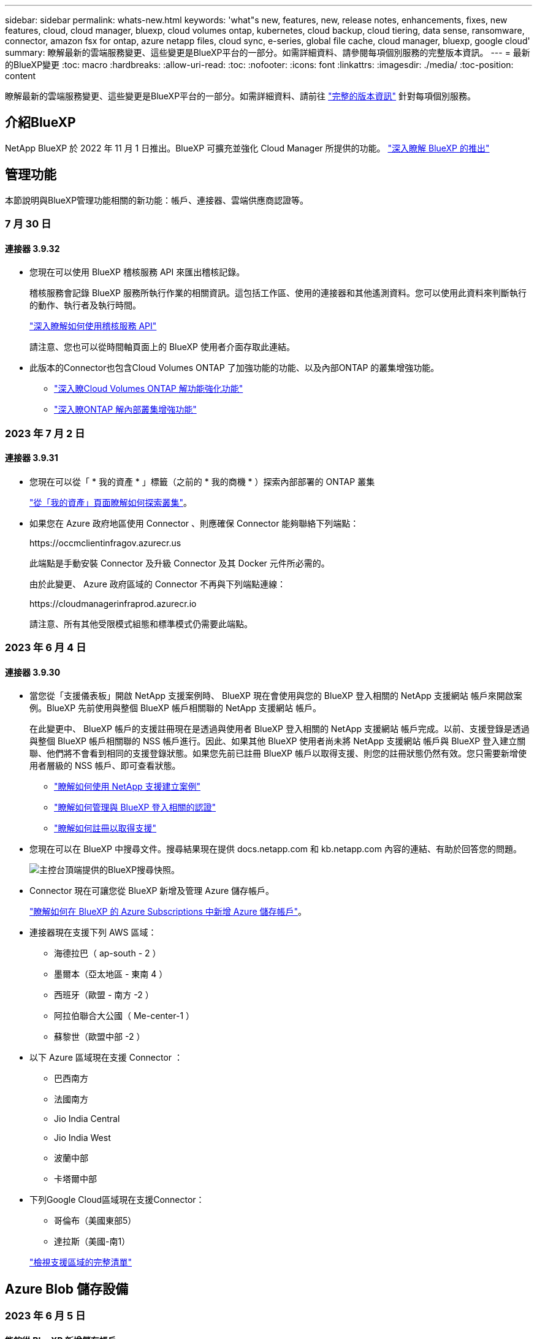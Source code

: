 ---
sidebar: sidebar 
permalink: whats-new.html 
keywords: 'what"s new, features, new, release notes, enhancements, fixes, new features, cloud, cloud manager, bluexp, cloud volumes ontap, kubernetes, cloud backup, cloud tiering, data sense, ransomware, connector, amazon fsx for ontap, azure netapp files, cloud sync, e-series, global file cache, cloud manager, bluexp, google cloud' 
summary: 瞭解最新的雲端服務變更、這些變更是BlueXP平台的一部分。如需詳細資料、請參閱每項個別服務的完整版本資訊。 
---
= 最新的BlueXP變更
:toc: macro
:hardbreaks:
:allow-uri-read: 
:toc: 
:nofooter: 
:icons: font
:linkattrs: 
:imagesdir: ./media/
:toc-position: content


[role="lead"]
瞭解最新的雲端服務變更、這些變更是BlueXP平台的一部分。如需詳細資料、請前往 link:release-notes-index.html["完整的版本資訊"] 針對每項個別服務。



== 介紹BlueXP

NetApp BlueXP 於 2022 年 11 月 1 日推出。BlueXP 可擴充並強化 Cloud Manager 所提供的功能。 https://docs.netapp.com/us-en/bluexp-family/concept-overview.html["深入瞭解 BlueXP 的推出"^]



== 管理功能

本節說明與BlueXP管理功能相關的新功能：帳戶、連接器、雲端供應商認證等。



=== 7 月 30 日



==== 連接器 3.9.32

* 您現在可以使用 BlueXP 稽核服務 API 來匯出稽核記錄。
+
稽核服務會記錄 BlueXP 服務所執行作業的相關資訊。這包括工作區、使用的連接器和其他遙測資料。您可以使用此資料來判斷執行的動作、執行者及執行時間。

+
https://docs.netapp.com/us-en/bluexp-automation/audit/overview.html["深入瞭解如何使用稽核服務 API"^]

+
請注意、您也可以從時間軸頁面上的 BlueXP 使用者介面存取此連結。

* 此版本的Connector也包含Cloud Volumes ONTAP 了加強功能的功能、以及內部ONTAP 的叢集增強功能。
+
** https://docs.netapp.com/us-en/bluexp-cloud-volumes-ontap/whats-new.html#30-july-2023["深入瞭Cloud Volumes ONTAP 解功能強化功能"^]
** https://docs.netapp.com/us-en/bluexp-ontap-onprem/whats-new.html#30-july-2023["深入瞭ONTAP 解內部叢集增強功能"^]






=== 2023 年 7 月 2 日



==== 連接器 3.9.31

* 您現在可以從「 * 我的資產 * 」標籤（之前的 * 我的商機 * ）探索內部部署的 ONTAP 叢集
+
https://docs.netapp.com/us-en/bluexp-ontap-onprem/task-discovering-ontap.html#add-a-pre-discovered-cluster["從「我的資產」頁面瞭解如何探索叢集"]。

* 如果您在 Azure 政府地區使用 Connector 、則應確保 Connector 能夠聯絡下列端點：
+
\https://occmclientinfragov.azurecr.us

+
此端點是手動安裝 Connector 及升級 Connector 及其 Docker 元件所必需的。

+
由於此變更、 Azure 政府區域的 Connector 不再與下列端點連線：

+
\https://cloudmanagerinfraprod.azurecr.io

+
請注意、所有其他受限模式組態和標準模式仍需要此端點。





=== 2023 年 6 月 4 日



==== 連接器 3.9.30

* 當您從「支援儀表板」開啟 NetApp 支援案例時、 BlueXP 現在會使用與您的 BlueXP 登入相關的 NetApp 支援網站 帳戶來開啟案例。BlueXP 先前使用與整個 BlueXP 帳戶相關聯的 NetApp 支援網站 帳戶。
+
在此變更中、 BlueXP 帳戶的支援註冊現在是透過與使用者 BlueXP 登入相關的 NetApp 支援網站 帳戶完成。以前、支援登錄是透過與整個 BlueXP 帳戶相關聯的 NSS 帳戶進行。因此、如果其他 BlueXP 使用者尚未將 NetApp 支援網站 帳戶與 BlueXP 登入建立關聯、他們將不會看到相同的支援登錄狀態。如果您先前已註冊 BlueXP 帳戶以取得支援、則您的註冊狀態仍然有效。您只需要新增使用者層級的 NSS 帳戶、即可查看狀態。

+
** https://docs.netapp.com/us-en/bluexp-setup-admin/task-get-help.html#create-a-case-with-netapp-support["瞭解如何使用 NetApp 支援建立案例"]
** https://docs.netapp.com/us-en/cloud-manager-setup-admin/task-manage-user-credentials.html["瞭解如何管理與 BlueXP 登入相關的認證"]
** https://docs.netapp.com/us-en/bluexp-setup-admin/task-support-registration.html["瞭解如何註冊以取得支援"]


* 您現在可以在 BlueXP 中搜尋文件。搜尋結果現在提供 docs.netapp.com 和 kb.netapp.com 內容的連結、有助於回答您的問題。
+
image:https://raw.githubusercontent.com/NetAppDocs/cloud-manager-setup-admin/main/media/screenshot-search-docs.png["主控台頂端提供的BlueXP搜尋快照。"]

* Connector 現在可讓您從 BlueXP 新增及管理 Azure 儲存帳戶。
+
https://docs.netapp.com/us-en/bluexp-blob-storage/task-add-blob-storage.html["瞭解如何在 BlueXP 的 Azure Subscriptions 中新增 Azure 儲存帳戶"^]。

* 連接器現在支援下列 AWS 區域：
+
** 海德拉巴（ ap-south - 2 ）
** 墨爾本（亞太地區 - 東南 4 ）
** 西班牙（歐盟 - 南方 -2 ）
** 阿拉伯聯合大公國（ Me-center-1 ）
** 蘇黎世（歐盟中部 -2 ）


* 以下 Azure 區域現在支援 Connector ：
+
** 巴西南方
** 法國南方
** Jio India Central
** Jio India West
** 波蘭中部
** 卡塔爾中部


* 下列Google Cloud區域現在支援Connector：
+
** 哥倫布（美國東部5）
** 達拉斯（美國-南1）


+
https://cloud.netapp.com/cloud-volumes-global-regions["檢視支援區域的完整清單"^]





== Azure Blob 儲存設備



=== 2023 年 6 月 5 日



==== 能夠從 BlueXP 新增儲存帳戶

您已有一段時間可以在 BlueXP Canvas 上檢視 Azure Blob Storage 。現在您可以直接從 BlueXP 新增儲存帳戶、並變更現有儲存帳戶的內容。 https://docs.netapp.com/us-en/bluexp-blob-storage/task-add-blob-storage.html["瞭解如何新增 Azure Blob 儲存帳戶"^]。



== Azure NetApp Files



=== 2021年4月11日



==== 支援Volume範本

全新的應用程式範本服務可讓您設定Azure NetApp Files 適用於各種應用程式的Volume範本。範本應能讓您的工作更輕鬆、因為範本中已定義了某些Volume參數、例如容量集區、大小、傳輸協定、vnet和磁碟區應位於的子網路等。當參數已預先定義時、您只需跳至下一個Volume參數即可。

* https://docs.netapp.com/us-en/bluexp-remediation/concept-resource-templates.html["深入瞭解應用程式範本、以及如何在環境中使用這些範本"^]
* https://docs.netapp.com/us-en/bluexp-azure-netapp-files/task-create-volumes.html["瞭解如何Azure NetApp Files 從範本建立一套功能不全的功能"]




=== 2021年3月8日



==== 動態變更服務層級

您現在可以動態變更磁碟區的服務層級、以滿足工作負載需求並最佳化成本。該磁碟區會移至其他容量集區、而不會影響該磁碟區。

https://docs.netapp.com/us-en/bluexp-azure-netapp-files/task-manage-volumes.html#change-the-volumes-service-level["瞭解如何變更Volume的服務層級"]。



=== 2020年8月3日



==== 設定與管理Azure NetApp Files

直接從Cloud Manager設定及管理Azure NetApp Files 功能。建立Azure NetApp Files 一個不完整的工作環境之後、您可以完成下列工作：

* 建立NFS和SMB磁碟區。
* 管理容量資源池和Volume快照
+
Cloud Manager可讓您建立、刪除及還原Volume快照。您也可以建立新的容量集區、並指定其服務層級。

* 變更磁碟區的大小及管理標記、以編輯磁碟區。


直接Azure NetApp Files 從Cloud Manager建立及管理功能可取代先前的資料移轉功能。



== Amazon FSX for ONTAP Sf



=== 2023 年 7 月 30 日

客戶現在可以在三個新的 AWS 區域建立適用於 NetApp ONTAP 檔案系統的 Amazon FSX ：歐洲（蘇黎世）、歐洲（西班牙）和亞太（海德拉巴）。

請參閱 link:https://aws.amazon.com/about-aws/whats-new/2023/04/amazon-fsx-netapp-ontap-three-regions/#:~:text=Customers%20can%20now%20create%20Amazon,file%20systems%20in%20the%20cloud["Amazon FSX for NetApp ONTAP 現已在另外三個地區推出"^] 以取得完整詳細資料。



=== 2023 年 7 月 2 日

* 您現在可以了 link:https://docs.netapp.com/us-en/cloud-manager-fsx-ontap/use/task-add-fsx-svm.html["新增儲存 VM"] 使用 BlueXP 的 Amazon FSX for NetApp ONTAP 檔案系統。
* 「我的商機」 ** 標籤現在是「我的資產」 ** 。更新文件以反映新名稱。




=== 2023 年 6 月 4 日

* 何時 link:https://docs.netapp.com/us-en/cloud-manager-fsx-ontap/use/task-creating-fsx-working-environment.html#create-an-amazon-fsx-for-netapp-ontap-working-environment["創造工作環境"]、您可以指定每週 30 分鐘維護時間的開始時間、以確保維護不會與關鍵業務活動發生衝突。
* 何時 link:https://docs.netapp.com/us-en/cloud-manager-fsx-ontap/use/task-add-fsx-volumes.html["建立 Volume"]、您可以建立 FlexGroup 來跨磁碟區散佈資料、藉此啟用資料最佳化。




== Amazon S3儲存設備



=== 2023年3月5日



==== 能夠從BlueXP新增庫位

您已能在BlueXP畫版上檢視Amazon S3時段長時間。現在、您可以直接從BlueXP新增新的儲存格並變更現有儲存格的內容。 https://docs.netapp.com/us-en/bluexp-s3-storage/task-add-s3-bucket.html["瞭解如何新增Amazon S3儲存庫"^]。



== 備份與還原



== 分類



=== 2023 年 7 月 17 日（版本 1.24 ）



==== BlueXP 分類可識別兩種新類型的德國個人資料

BlueXP 分類可識別及分類包含下列資料類型的檔案：

* 德文 ID （ Personalausweisnummer ）
* 德國社會安全號碼（ Szialversicherungsnummer ）


https://docs.netapp.com/us-en/bluexp-classification/reference-private-data-categories.html#types-of-personal-data["查看 BlueXP 分類可在資料中識別的所有個人資料類型"]。



==== Rocky Linux 9 現在是支援的 Linux 套裝作業系統、您可以在其中安裝 BlueXP 分類

Rocky Linux 9 （ 9.0 、 9.1 和 9.2 ）已獲得 BlueXP 分類支援的作業系統資格。您可以在網路中的 Rocky Linux 主機上安裝 BlueXP 分類、或在雲端的 Linux 主機上安裝 1.24 版安裝程式。 https://docs.netapp.com/us-en/bluexp-classification/task-deploy-compliance-onprem.html["瞭解如何在安裝了 Rocky Linux 的主機上安裝 BlueXP 分類"]。



==== 在受限模式和私有模式下、完全支援 BlueXP 分類

BlueXP 分類現在已在沒有網際網路存取（私有模式）和限制外傳網際網路存取（限制模式）的網站中獲得完整支援。 https://docs.netapp.com/us-en/bluexp-setup-admin/concept-modes.html["深入瞭解 Connector 的 BlueXP 部署模式"^]。



==== 在升級 BlueXP 分類的私有模式安裝時、可以略過版本

現在您可以升級至較新版本的 BlueXP 分類、即使它不是連續的。這表示目前不再需要將 BlueXP 分類一次升級一個版本的限制。從 1.24 版開始、此功能相當實用。



==== BlueXP 分類 API 現已推出

BlueXP 分類 API 可讓您執行動作、建立查詢、以及匯出所掃描資料的相關資訊。可使用 Swagger 取得互動式文件。文件分為多個類別、包括調查、法規遵循、治理和組態。每個類別都是 BlueXP 分類 UI 中標籤的參考資料。

若要進入 Swagger 、您需要 BlueXP 分類執行個體的 IP 位址。在雲端部署中、您將使用公有 IP 位址。然後您需要進入這個端點：

https://<classification_ip>/documentation[]



=== 2023 年 6 月 6 日（版本 1.23 ）



==== 搜尋資料主體名稱時、現在支援日文

現在可以在搜尋受試者名稱以回應資料主體存取要求（ DSAR ）時輸入日文名稱。您可以產生 https://docs.netapp.com/us-en/bluexp-classification/task-generating-compliance-reports.html#what-is-a-data-subject-access-request["資料主旨存取要求報告"] 以及產生的資訊。您也可以在中輸入日文名稱 https://docs.netapp.com/us-en/bluexp-classification/task-investigate-data.html#filter-data-by-sensitivity-and-content["「資料調查」頁面中的「資料主旨」篩選器"] 識別包含主體名稱的檔案。



==== Ubuntu 現在是支援的 Linux 套裝作業系統、您可以在其中安裝 BlueXP 分類

Ubuntu 22.04 已獲認證為 BlueXP 分類支援的作業系統。您可以在網路中的 Ubuntu Linux 主機上安裝 BlueXP 分類、或在雲端的 Linux 主機上使用 1.23 版的安裝程式。 https://docs.netapp.com/us-en/bluexp-classification/task-deploy-compliance-onprem.html["瞭解如何在安裝 Ubuntu 的主機上安裝 BlueXP 分類"]。



==== 新的 BlueXP 分類安裝不再支援 Red Hat Enterprise Linux 8.6 和 8.7

新部署不支援這些版本、因為 Red Hat 不再支援 Docker 、這是必要條件。如果您現有的 BlueXP 分類機器在 RHEL 8.6 或 8.7 上執行、 NetApp 將繼續支援您的組態。



==== BlueXP 分類可設定為 FPolicy 收集器、以從 ONTAP 系統接收 FPolicy 事件

您可以啟用在 BlueXP 分類系統上收集檔案存取稽核記錄、以便在工作環境中的磁碟區上偵測到檔案存取事件。BlueXP 分類可擷取下列類型的 FPolicy 事件、以及對檔案執行動作的使用者：建立、讀取、寫入、刪除、重新命名、 變更擁有者 / 權限、並變更 SACL/DACL 。 https://docs.netapp.com/us-en/bluexp-classification/task-manage-file-access-events.html["瞭解如何監控及管理檔案存取事件"]。



==== Data Sense BYOL 授權現在支援 Dark 站台

現在您可以將 Data Sense BYOL 授權上傳至黑暗網站的 BlueXP 數位錢包、以便在授權即將到期時收到通知。 https://docs.netapp.com/us-en/bluexp-classification/task-licensing-datasense.html#obtain-your-bluexp-classification-license-file["瞭解如何取得及上傳您的 Data Sense BYOL 授權"]。



=== 2023 年 4 月 3 日（版本 1.22 ）



==== 新的資料探索評估報告

「資料探索評估報告」會針對您所掃描的環境提供高層級分析、以強調系統的發現、並顯示關切領域和可能的補救步驟。本報告的目標是提高對資料治理疑慮、資料安全性曝露及資料集資料合規性缺口的認知度。 https://docs.netapp.com/us-en/bluexp-classification/task-controlling-governance-data.html#data-discovery-assessment-report["瞭解如何產生及使用資料探索評估報告"]。



==== 能夠在雲端的較小執行個體上部署 BlueXP 分類

在 AWS 環境中從 BlueXP Connector 部署 BlueXP 分類時、現在您可以從兩種比預設執行個體可用的執行個體類型更小的執行個體類型中進行選擇。如果您掃描的是小型環境、這有助於節省雲端成本。不過、使用較小的執行個體時會有一些限制。 https://docs.netapp.com/us-en/bluexp-classification/concept-cloud-compliance.html#using-a-smaller-instance-type["請參閱可用的執行個體類型和限制"]。



==== 獨立指令碼現已推出、可在安裝 BlueXP 分類之前驗證您的 Linux 系統

如果您想驗證 Linux 系統是否符合所有先決條件、而不需執行 BlueXP 分類安裝、您可以下載一個獨立的指令碼、只測試先決條件。 https://docs.netapp.com/us-en/bluexp-classification/task-test-linux-system.html["瞭解如何檢查您的 Linux 主機是否已準備好安裝 BlueXP 分類"]。



== Cloud Volumes ONTAP



=== 2023 年 7 月 30 日

Connector 3.9.32 版隨附下列變更。



==== Google Cloud 中的 Flash Cache 和高速寫入支援

Flash Cache 和高速寫入速度可在 Cloud Volumes ONTAP 9.13.1 及更新版本的 Google Cloud 中個別啟用。所有支援的執行個體類型都提供高速寫入速度。Flash Cache 支援下列執行個體類型：

* n2-Standard-16
* n2-Standard-32
* n2 標準 -48
* n2-Standard-64


您可以在單一節點和高可用度配對部署上分別或一起使用這些功能。

link:https://docs.netapp.com/us-en/bluexp-cloud-volumes-ontap/task-deploying-gcp.html["在Cloud Volumes ONTAP Google Cloud上啟動"]



==== 使用報告增強功能

使用報告中所顯示資訊的各種改善功能現已推出。以下是使用報告的增強功能：

* TiB 單元現在已包含在欄名稱中。
* 現在包含序號的新「節點」欄位。
* 儲存 VM 使用量報告中現在包含新的「工作負載類型」一欄。
* 儲存 VM 和 Volume 使用量報告中現在已包含工作環境名稱。
* Volume 類型「 file 」現在標示為「 Primary （ Read/Write ）（主要（讀取 / 寫入））」。
* Volume 類型「 Secondary 」現在標示為「 Secondary （ DP ）」（次要（ DP ））。


如需使用報告的詳細資訊、請參閱 link:https://docs.netapp.com/us-en/bluexp-cloud-volumes-ontap/task-manage-capacity-licenses.html#download-usage-reports["下載使用報告"^]。



=== 2023 年 7 月 26 日

Connector 3.9.31 版本推出下列變更。



==== Cloud Volumes ONTAP 9.13.1 GA

BlueXP 現在可以在 AWS 、 Azure 和 Google Cloud 中部署和管理 Cloud Volumes ONTAP 9.13.1 通用可用度版本。

link:https://docs.netapp.com/us-en/cloud-volumes-ontap-relnotes/["深入瞭Cloud Volumes ONTAP 解本版的更新功能"^]。



=== 2023 年 7 月 2 日

Connector 3.9.31 版本推出下列變更。



==== 支援 Azure 中的 HA 多重可用性區域部署

Azure 中的 Japan East 和 Korea Central 現在支援 Cloud Volumes ONTAP 9.12.1 GA 及更新版本的 HA 多重可用性區域部署。

如需支援多個可用區域的所有區域清單、請參閱 https://bluexp.netapp.com/cloud-volumes-global-regions["Azure 下的 Global Regions Map"^]。



== 適用於 Google Cloud Cloud Volumes Service



=== 2020年9月9日



==== 支援Cloud Volumes Service for Google Cloud

您現在Cloud Volumes Service 可以直接從BlueXP管理適用於Google Cloud的功能：

* 設定及建立工作環境
* 為Linux和UNIX用戶端建立及管理NFSv3和NFSv4.1磁碟區
* 為Windows用戶端建立及管理SMB 3.x磁碟區
* 建立、刪除及還原Volume快照




== 雲端作業



=== 2020年12月7日



==== 在Cloud Manager和Spot之間進行導覽

現在、您可以更輕鬆地在 Cloud Manager 和 Spot 之間進行瀏覽。

全新的「 * 儲存作業 * 」區段可讓您直接導覽至 Cloud Manager 。完成後、您可以從 Cloud Manager 的 * Compute * 索引標籤找到答案。



=== 2020年10月18日



==== 運算服務簡介

善用資源 https://spot.io/products/cloud-analyzer/["Spot Cloud Analyzer 的功能"^]Cloud Manager現在可以針對您的雲端運算支出進行高階成本分析、並找出可能的節約效益。此資訊可從Cloud Manager * Compute *服務取得。

https://docs.netapp.com/us-en/bluexp-cloud-ops/concept-compute.html["深入瞭解運算服務"]。

image:https://raw.githubusercontent.com/NetAppDocs/bluexp-cloud-ops/main/media/screenshot_compute_dashboard.gif["在Cloud Manager中顯示「成本分析」頁面的快照"]



== 複製與同步



=== 2023 年 8 月 6 日



==== 建立資料代理程式時、請使用現有的 Azure 安全性群組

使用者現在可以選擇在建立資料代理程式時使用現有的 Azure 安全性群組。

建立資料代理程式時所使用的服務帳戶必須具有下列權限：

* 「 Microsoft.Network/networkSecurityGroups/securityRules/read"
* 「 Microsoft.Network/networkSecurityGroups/read"


https://docs.netapp.com/us-en/bluexp-copy-sync/task-installing-azure.html["深入瞭解如何在 Azure 中建立資料代理程式。"]



==== 同步至 Google Storage 時加密資料

現在、使用者可以選擇在建立與 Google Storage Bucket 的同步關係作為目標時、指定客戶管理的加密金鑰。您可以手動輸入金鑰、或從單一區域的金鑰清單中選擇。

建立資料代理程式時所使用的服務帳戶必須具有下列權限：

* cloudkms.cryptoKeys.list
* cloudkms.keycles.list


https://docs.netapp.com/us-en/bluexp-copy-sync/reference-requirements.html#google-cloud-storage-bucket-requirements["深入瞭解 Google Cloud Storage 貯體需求。"]



=== 2023 年 7 月 9 日



==== 一次移除多個同步關係

使用者現在可以在 UI 中一次刪除多個同步關係。

https://docs.netapp.com/us-en/bluexp-copy-sync/task-managing-relationships.html#deleting-relationships["深入瞭解如何刪除同步重新關聯。"]



==== 僅複製 ACL

使用者現在可以選擇其他選項、在 CIF 和 NFS 關係中複製 ACL 資訊。建立或管理同步關係時、您只能複製檔案、僅複製 ACL 資訊、或複製檔案和 ACL 資訊。

https://docs.netapp.com/us-en/bluexp-copy-sync/task-copying-acls.html["深入瞭解複製 ACL 。"]



==== 已更新至 Node.js 20

複本與同步已更新至 Node.js 20 。所有可用的資料代理人將會更新。無法安裝與此更新不相容的作業系統、不相容的現有系統可能會發生效能問題。



=== 2023 年 6 月 11 日



==== 支援幾分鐘後自動中止

現在可使用 *Sync Timeout* 功能在 15 分鐘後中止尚未完成的活動同步。

https://docs.netapp.com/us-en/bluexp-copy-sync/task-creating-relationships.html#settings["深入瞭解同步處理逾時設定"]。



==== 複製存取時間中繼資料

在包括檔案系統在內的關係中、 * 複製物件 * 功能現在會複製存取時間中繼資料。

https://docs.netapp.com/us-en/bluexp-copy-sync/task-creating-relationships.html#settings["深入瞭解複製物件設定"]。



== 數位顧問



=== 2022年11月1日

數位顧問（前身為 Active IQ ）現在已與 BlueXP 完全整合、並提供更好的登入體驗。

當您存取 BlueXP 數位顧問時、系統會提示您輸入 NetApp 支援網站 認證、以便您檢視與系統相關的資料。您登入的NSS帳戶僅與使用者登入相關聯。它不會與您NetApp帳戶中的任何其他使用者建立關聯。

https://docs.netapp.com/us-en/active-iq/index.html["深入瞭解 BlueXP 數位顧問"^]



== 數位錢包



=== 2023 年 7 月 30 日



==== 使用報告增強功能

Cloud Volumes ONTAP 使用率報告現在有幾項改善功能：

* TiB 單元現在已包含在欄名稱中。
* 現在包含序號的新 _ 節點 _ 欄位。
* 儲存 VM 使用量報告中現在包含新的 _ 工作負載類型 _ 欄。
* 工作環境名稱現在已包含在儲存 VM 和 Volume 使用量報告中。
* 現在、磁碟區類型 _file_ 會標示為 _ 主要（讀取 / 寫入） _ 。
* Volume 類型 _secondary_ 現在標示為 _Secondary （ DP ） _ 。


如需使用報告的詳細資訊、請參閱 https://docs.netapp.com/us-en/bluexp-digital-wallet/task-manage-capacity-licenses.html#download-usage-reports["下載使用報告"]。



=== 2023 年 5 月 7 日



==== Google Cloud 私有優惠

BlueXP 數位電子錢包現在會識別與私有方案相關的 Google Cloud Marketplace 訂閱、並顯示訂閱的結束日期和期限。這項增強功能可讓您確認您已成功接受私人優惠、並驗證其條款。



==== 充電使用量明細

現在、您可以瞭解訂閱容量型授權時所需支付的費用。以下類型的使用報告可從 BlueXP 數位錢包下載。使用報告會提供您訂閱的容量詳細資料、並告訴您如何為 Cloud Volumes ONTAP 訂閱中的資源收取費用。可下載的報告可輕鬆與他人共用。

* Cloud Volumes ONTAP 套件使用率
* 高階使用率
* 儲存 VM 使用率
* Volume 使用量


如需使用報告的詳細資訊、請參閱 https://docs.netapp.com/us-en/bluexp-digital-wallet/task-manage-capacity-licenses.html#download-usage-reports["下載使用報告"]。



=== 2023年4月3日



==== 電子郵件通知

BlueXP 數位電子錢包現在支援電子郵件通知。

如果您設定通知設定、您可以在BYOL授權即將過期（「警告」通知）或已過期（「錯誤」通知）時收到電子郵件通知。

https://docs.netapp.com/us-en/bluexp-setup-admin/task-monitor-cm-operations.html["瞭解如何設定電子郵件通知"^]



==== 授權的市場訂閱容量

在檢視 Cloud Volumes ONTAP 的容量型授權時、 BlueXP 數位錢包現在會顯示您購買的市場私有優惠授權容量。

https://docs.netapp.com/us-en/bluexp-digital-wallet/task-manage-capacity-licenses.html["瞭解如何檢視您帳戶中的已用容量"]。



== E系列系統



=== 2022年9月18日



==== 支援E系列

您現在可以直接從BlueXP探索E系列儲存系統。探索E系列系統可讓您完整檢視混合式多雲端的資料。



== 經濟效益



=== 2023 年 4 月 2 日

全新 BlueXP 經濟效益服務可識別目前或預測容量不足的儲存資產、並針對內部部署 AFF 系統的資料分層或額外容量提供建議。

link:https://docs.netapp.com/us-en/bluexp-economic-efficiency/get-started/intro.html["深入瞭解 BlueXP 經濟效益"]。



== 邊緣快取



=== 2023 年 8 月 1 日（ 2.3 版）

此版本可修正中所述的問題 https://docs.netapp.com/us-en/bluexp-edge-caching/fixed-issues.html["修正問題"]。如需更新的軟體套件、請參閱 https://docs.netapp.com/us-en/bluexp-edge-caching/download-gfc-resources.html#download-required-resources["本頁"]。



=== 2023 年 4 月 5 日（ 2.2 版）

此版本提供下列新功能。也可修正中所述的問題 https://docs.netapp.com/us-en/bluexp-edge-caching/fixed-issues.html["修正問題"]。



==== 在部署於 Google Cloud 的 Cloud Volumes ONTAP 系統上支援 Global File Cache

在 Google Cloud 中部署 Cloud Volumes ONTAP 系統時、可使用新的「邊緣快取」授權。您有權在 Cloud Volumes ONTAP 系統上為每 3 TiB 購買容量部署一個全域檔案快取 Edge 系統。

https://docs.netapp.com/us-en/bluexp-cloud-volumes-ontap/concept-licensing.html#packages["深入瞭解Edge Cache授權套件。"]



==== 設定精靈和 GFC 組態 UI 已增強、可執行 NetApp 授權登錄



==== 增強的 Optimus PSM 可設定 Edge Sync 功能



=== 2022年10月24日（2.1版）

此版本提供下列新功能。也可修正中所述的問題 https://docs.netapp.com/us-en/bluexp-edge-caching/fixed-issues.html["修正問題"]。



==== 全域檔案快取現在可搭配任意數量的授權使用

先前的10份授權（即30 TB儲存容量）最低需求已移除。每3 TB儲存空間將會核發一份全域檔案快取授權。



==== 已新增使用離線授權管理伺服器的支援

當LMS沒有網際網路連線、無法使用授權來源進行授權驗證時、離線或暗線站台的授權管理伺服器（LMS）最有用。初始組態期間需要網際網路連線和授權來源連線。設定完成後、LMS執行個體可能變暗。所有邊緣/核心都應與LMS建立連線、以持續驗證授權。



==== Edge執行個體可支援其他並行使用者

單一Global File Cache Edge執行個體可為每個專屬的實體Edge執行個體提供最多500位使用者的服務、以及最多300位使用者的專屬虛擬部署服務。使用者人數上限分別為400和200。



==== 增強的Optimus PSM可設定雲端授權



==== 強化Optimus UI（Edge組態）中的Edge Sync功能、以顯示所有連線的用戶端



== Google Cloud Storage



=== 2023 年 7 月 10 日



==== 能夠從 BlueXP 新增庫位並管理現有的庫位

您已有一段時間可以在 BlueXP Canvas 上檢視 Google Cloud Storage 儲存貯體。現在、您可以直接從BlueXP新增新的儲存格並變更現有儲存格的內容。 https://docs.netapp.com/us-en/bluexp-google-cloud-storage/task-add-gcp-bucket.html["瞭解如何新增 Google Cloud Storage 貯體"^]。



== Kubernetes



=== 2023 年 4 月 2 日

* 您現在可以了 link:https://docs.netapp.com/us-en/bluexp-kubernetes/task/task-k8s-manage-trident.html["解除安裝 Astra Trident"] 是使用 Trident 運算子或 BlueXP 安裝的。
* 使用者介面已進行改善、文件中已更新螢幕擷取畫面。




=== 2023年3月5日

* BlueXP中的Kubernetes現在支援Astra Trident 23.01。
* 使用者介面已進行改善、文件中已更新螢幕擷取畫面。




=== 2022年11月6日

何時 link:https://docs.netapp.com/us-en/bluexp-kubernetes/task/task-k8s-manage-storage-classes.html#add-storage-classes["定義儲存類別"]、您現在可以為區塊或檔案系統儲存設備啟用儲存等級的經濟效益。



== 移轉報告



=== 2023 年 6 月 2 日

透過全新的 BlueXP 移轉報告服務、您可以快速識別儲存環境中的檔案、目錄、符號連結、硬連結、檔案系統樹狀結構深度和廣度、最大檔案等數量。

有了這項資訊、您就能事先知道、您想要使用的程序可以有效率且成功地處理您的庫存。

link:https://docs.netapp.com/us-en/bluexp-reports/get-started/intro.html["深入瞭解 BlueXP 移轉報告"]。



== 內部 ONTAP 部署的叢集



=== 2023 年 7 月 30 日



==== 建立FlexGroup 功能區

如果您使用 Connector 管理叢集、現在可以使用 BlueXP API 建立 FlexGroup Volume 。

* https://docs.netapp.com/us-en/bluexp-automation/cm/wf_onprem_flexgroup_ontap_create_vol.html["瞭解如何建立 FlexGroup Volume"^]
* https://docs.netapp.com/us-en/ontap/flexgroup/definition-concept.html["瞭解什麼是 FlexGroup Volume"^]




=== 2023 年 7 月 2 日



==== 從我的資產探索叢集

您現在可以從 * 畫布 > My 遺產 * 中探索內部部署的 ONTAP 叢集、方法是根據與 BlueXP 登入電子郵件地址相關聯的 ONTAP 叢集、選取 BlueXP 預先探索的叢集。

https://docs.netapp.com/us-en/bluexp-ontap-onprem/task-discovering-ontap.html#add-a-pre-discovered-cluster["從「我的資產」頁面瞭解如何探索叢集"]。



=== 2023 年 5 月 4 日



==== 啟用 BlueXP 備份與還原

從 ONTAP 9.13.1 開始、如果您使用 Connector 探索到叢集、就可以使用系統管理員（進階檢視）來啟用 BlueXP 備份與還原。 link:https://docs.netapp.com/us-en/ontap/task_cloud_backup_data_using_cbs.html["深入瞭解如何啟用 BlueXP 備份與還原"^]



==== 升級 ONTAP 版本映像和硬體韌體

從 ONTAP 9.10.1 開始、您可以使用系統管理員（進階檢視）來升級 ONTAP 版本映像和硬體韌體。您可以選擇接收自動升級以保持最新狀態、也可以從本機機器或使用 BlueXP 存取的伺服器手動進行更新。 link:https://docs.netapp.com/us-en/ontap/task_admin_update_firmware.html#prepare-for-firmware-update["深入瞭解如何升級 ONTAP 和韌體"^]


NOTE: 如果您沒有連接器、則無法從本機機器進行更新、只能從使用 BlueXP 存取的伺服器進行更新。



== 營運恢復能力



=== 2023 年 4 月 2 日

您可以使用新的 BlueXP 作業恢復服務及其自動化 IT 作業風險補救建議、在發生中斷或故障之前實作建議的修正。

營運恢復能力是一項服務、可協助您分析警示和事件、以維持服務和解決方案的健全狀況、正常運作時間和效能。

link:https://docs.netapp.com/us-en/bluexp-operational-resiliency/get-started/intro.html["深入瞭解 BlueXP 作業恢復能力"]。



== 勒索軟體保護



=== 2023年4月3日



==== 新的建議行動、協助保護您的資料免受勒索軟體攻擊

* 「備份資料來源中的業務關鍵檔案」的新「建議行動」可識別如何使用 BlueXP 備份與還原來備份磁碟區、以保護最重要的資料類別。如果您因為勒索軟體攻擊而需要恢復任何資料、這一點非常重要。建議將您重新導向至 BlueXP 備份與還原介面、以便在必要的磁碟區上啟用備份。
* 「開啟資料來源的網路儲存組態」的新「建議行動」可識別是否啟用或停用六項有助於保護資料安全的 ONTAP 功能。您應該在所有內部部署的 ONTAP 和 Cloud Volumes ONTAP 系統上啟用這些功能。


https://docs.netapp.com/us-en/bluexp-ransomware-protection/task-analyze-ransomware-data.html#list-of-recommended-actions["請參閱所有建議行動的清單"]。



=== 2023年3月7日



==== 我們新增了全新的勒索軟體恢復儀表板、協助您從攻擊中恢復系統

勒索軟體還原儀表板提供選項、可用來還原可能已受勒索軟體感染的資料。這有助於您快速備份和執行系統。此時、還原動作可讓您以未受勒索軟體影響的Snapshot複本來取代毀損的磁碟區。 https://docs.netapp.com/us-en/bluexp-ransomware-protection/task-ransomware-recovery.html["深入瞭解"]。



=== 2023年2月5日



==== 能夠定義可識別您視為業務關鍵資料的原則

BlueXP 勒索軟體保護中新增了一個業務關鍵資料頁面。此頁面可讓您檢視 BlueXP 分類中定義的所有原則。您可以選擇識別業務關鍵資料的原則、讓 BlueXP 勒索軟體保護儀表板和其他勒索軟體面板根據最重要的資料反映潛在問題。

如果您尚未針對 BlueXP 勒索軟體保護服務啟用任何這些原則、稱為「設定業務關鍵資料」的新「建議動作」面板將會出現在「建議動作」面板中。

https://docs.netapp.com/us-en/bluexp-ransomware-protection/task-select-business-critical-policies.html["深入瞭解「業務關鍵資料」頁面"^]。



==== BlueXP 勒索軟體保護已從保護類別移至監管類別

現在您可以從BlueXP左側瀏覽功能表選取*管理>勒索軟體保護*來存取此服務。



== 補救



=== 2022年3月3日



==== 現在您可以建立範本來尋找特定的工作環境

使用「尋找現有資源」動作、您可以識別工作環境、然後使用其他範本動作（例如建立磁碟區）、輕鬆在現有的工作環境中執行動作。 https://docs.netapp.com/us-en/bluexp-remediation/task-define-templates.html#examples-of-finding-existing-resources-and-enabling-services-using-templates["如需詳細資料、請前往此處"]。



==== 能夠在Cloud Volumes ONTAP AWS中建立一個功能不只是功能不一的HA工作環境

目前在Cloud Volumes ONTAP AWS中建立功能完善的環境、除了建立單一節點系統之外、還包括建立高可用度系統。 https://docs.netapp.com/us-en/bluexp-remediation/task-define-templates.html#create-a-template-for-a-cloud-volumes-ontap-working-environment["瞭解如何建立Cloud Volumes ONTAP 適用於各種作業環境的範本"]。



=== 2022年2月9日



==== 現在、您可以建立範本來尋找特定的現有磁碟區、然後啟用Cloud Backup

使用新的「尋找資源」動作、您可以識別要啟用Cloud Backup的所有磁碟區、然後使用Cloud Backup動作來啟用這些磁碟區上的備份。

目前支援Cloud Volumes ONTAP 的是在內部部署ONTAP 的不支援系統上的大量資料。 https://docs.netapp.com/us-en/bluexp-remediation/task-define-templates.html#find-existing-volumes-and-activate-bluexp-backup-and-recovery["如需詳細資料、請前往此處"]。



=== 2021年10月31日



==== 現在您可以標記同步關係、以便將其分組或分類、以便輕鬆存取

https://docs.netapp.com/us-en/bluexp-remediation/concept-tagging.html["深入瞭解資源標記"]。



== 複寫



=== 2022年9月18日



==== FSX for ONTAP Sfor Sfto Cloud Volumes ONTAP

您現在可以將資料從Amazon FSX for ONTAP Sfor Sfor Sfor Sf供 檔案系統複寫至Cloud Volumes ONTAP 支援功能。

https://docs.netapp.com/us-en/bluexp-replication/task-replicating-data.html["瞭解如何設定資料複寫"]。



=== 2022年7月31日



==== FSX for ONTAP Sfor Sfor the Data來源

您現在可以將資料從Amazon FSX for ONTAP Sfingfile系統複寫到下列目的地：

* Amazon FSX for ONTAP Sf
* 內部部署 ONTAP 的叢集


https://docs.netapp.com/us-en/bluexp-replication/task-replicating-data.html["瞭解如何設定資料複寫"]。



=== 2021年9月2日



==== 支援Amazon FSX for ONTAP Sfy

您現在可以將資料從Cloud Volumes ONTAP 一套不間斷的系統或內部部署ONTAP 的一套功能的叢集複寫到Amazon FSX for ONTAP 整個檔案系統。

https://docs.netapp.com/us-en/bluexp-replication/task-replicating-data.html["瞭解如何設定資料複寫"]。



== StorageGRID



=== 2022年9月18日



==== 支援StorageGRID 功能

您現在StorageGRID 可以直接從BlueXP探索您的解決方案。探索StorageGRID 功能可讓您完整檢視混合式多雲端的資料。



== 分層



=== 2023 年 8 月 9 日



==== 在儲存階層資料的儲存區名稱中使用自訂字首

在過去、您需要在定義貯體名稱時使用預設的「 Fabric Pool 」前置詞、例如 _Fabric Pool Bucket1_ 。現在、您可以在命名貯體時使用自訂首碼。只有在將資料分層至 Amazon S3 時、才能使用此功能。 https://docs.netapp.com/us-en/bluexp-tiering/task-tiering-onprem-aws.html#prepare-your-aws-environment["深入瞭解"]。



==== 在所有 BlueXP Connector 上搜尋叢集

如果您使用多個 Connectors 來管理環境中的所有儲存系統、則您要實作分層的某些叢集可能位於不同的 Connectors 。如果您不確定哪個 Connector 正在管理特定叢集、您可以使用 BlueXP 分層功能在所有 Connector 之間搜尋。 https://docs.netapp.com/us-en/bluexp-tiering/task-managing-tiering.html#search-for-a-cluster-across-all-bluexp-connectors["深入瞭解"]。



=== 2023 年 7 月 4 日



==== 現在您可以調整用於將非使用中資料上傳至物件儲存的頻寬

當您啟動 BlueXP 分層時、 ONTAP 可以使用無限量的網路頻寬、將非作用中的資料從叢集中的磁碟區傳輸到物件儲存區。如果您注意到分層流量會影響一般使用者工作負載、您可以限制傳輸期間可使用的頻寬量。 https://docs.netapp.com/us-en/bluexp-tiering/task-managing-tiering.html#changing-the-network-bandwidth-available-to-upload-inactive-data-to-object-storage["深入瞭解"]。



==== 「低分層」的分層事件會顯示在通知中心中

現在當叢集分層處理少於 20% 的冷資料（包括無資料分層的叢集）時、會出現分層事件「將額外資料從叢集 <name> 分層到物件儲存設備以提高儲存效率」、以作為通知。

此通知是一項「建議」、可協助您提高系統效率、並節省儲存成本。它提供的連結 https://bluexp.netapp.com/cloud-tiering-service-tco["BlueXP 分層總擁有成本和節約計算機"^] 協助您計算成本節約效益。



=== 2023年4月3日



==== 授權標籤已移除

授權標籤已從 BlueXP 分層介面中移除。所有隨用隨付（ PAYGO ）訂閱授權都可立即從 BlueXP 內部部署分層儀表板存取。您也可以從該頁面連結至 BlueXP 數位錢包、以便檢視和管理任何 BlueXP 分層自帶授權（ BYOL ）。



==== 分層索引標籤已重新命名、並已更新內容

「叢集儀表板」索引標籤已重新命名為「叢集」、「內部部署儀表板」索引標籤已重新命名為「內部部署儀表板」。這些頁面新增了一些資訊、可協助您評估是否能利用額外的分層組態來最佳化儲存空間。



== Volume 快取



=== 2023 年 6 月 4 日

Volume 快取是 ONTAP 9 軟體的一項功能、是一項遠端快取功能、可簡化檔案發佈、減少 WAN 延遲、讓資源更接近使用者和運算資源的位置、並降低 WAN 頻寬成本。Volume 快取可在遠端位置提供持續且可寫入的 Volume 。您可以使用 BlueXP 磁碟區快取來加速資料存取、或卸載大量存取磁碟區的流量。快取磁碟區是讀取密集工作負載的理想選擇、尤其是用戶端需要重複存取相同資料的地方。

有了 BlueXP Volume 快取、您就能擁有雲端的快取功能、特別是適用於 NetApp ONTAP 、 Cloud Volumes ONTAP 的 Amazon FSX 、以及內部部署的工作環境。

link:https://docs.netapp.com/us-en/bluexp-volume-caching/get-started/cache-intro.html["深入瞭解 BlueXP Volume 快取"]。
